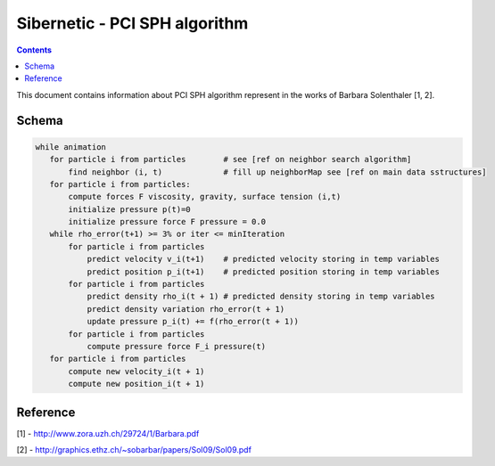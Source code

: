 .. _sibernetic-documentation:

*************************************
Sibernetic - PCI SPH algorithm
*************************************

.. contents::

This document contains information about PCI SPH algorithm represent in the works of Barbara Solenthaler [1, 2].

Sсhema
==========================


.. code-block:: python
    
     while animation
        for particle i from particles        # see [ref on neighbor search algorithm]
            find neighbor (i, t)             # fill up neighborMap see [ref on main data sstructures]
        for particle i from particles:
            compute forces F viscosity, gravity, surface tension (i,t)
            initialize pressure p(t)=0
            initialize pressure force F pressure = 0.0
        while rho_error(t+1) >= 3% or iter <= minIteration
            for particle i from particles
                predict velocity v_i(t+1)    # predicted velocity storing in temp variables
                predict position p_i(t+1)    # predicted position storing in temp variables
            for particle i from particles
                predict density rho_i(t + 1) # predicted density storing in temp variables
                predict density variation rho_error(t + 1)
                update pressure p_i(t) += f(rho_error(t + 1))
            for particle i from particles
                compute pressure force F_i pressure(t)
        for particle i from particles
            compute new velocity_i(t + 1)  
            compute new position_i(t + 1)

         

Reference
==========================
[1] - http://www.zora.uzh.ch/29724/1/Barbara.pdf

[2] - http://graphics.ethz.ch/~sobarbar/papers/Sol09/Sol09.pdf
